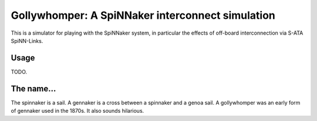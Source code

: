 Gollywhomper: A SpiNNaker interconnect simulation
=================================================

This is a simulator for playing with the SpiNNaker system, in particular the
effects of off-board interconnection via S-ATA SpiNN-Links.

Usage
-----

TODO.


The name...
-----------

The spinnaker is a sail. A gennaker is a cross between a spinnaker and a genoa
sail. A gollywhomper was an early form of gennaker used in the 1870s. It also
sounds hilarious.
